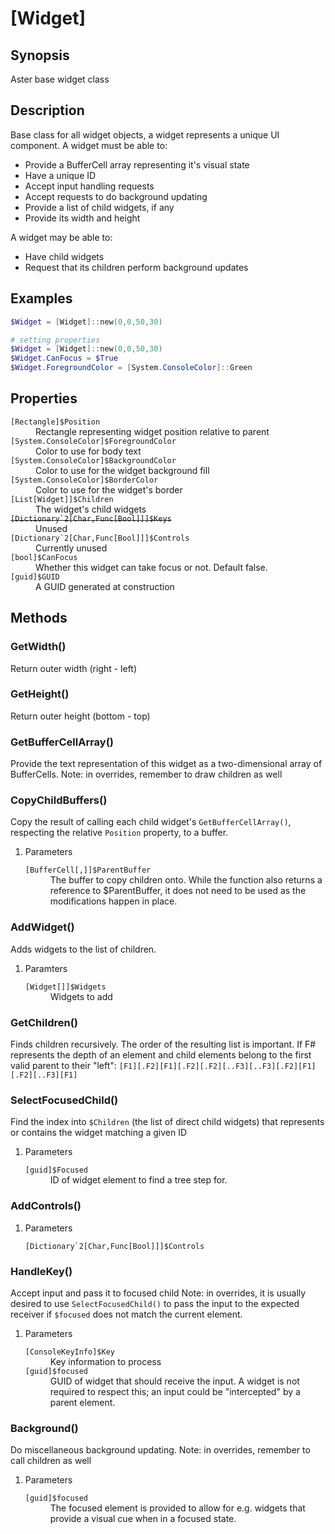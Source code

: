 * [Widget]
** Synopsis
Aster base widget class

** Description
Base class for all widget objects, a widget represents a unique UI component.
A widget must be able to:
- Provide a BufferCell array representing it's visual state
- Have a unique ID
- Accept input handling requests
- Accept requests to do background updating
- Provide a list of child widgets, if any
- Provide its width and height
A widget may be able to:
- Have child widgets
- Request that its children perform background updates

** Examples
#+BEGIN_SRC powershell
$Widget = [Widget]::new(0,0,50,30)
#+END_SRC
#+BEGIN_SRC powershell
# setting properties
$Widget = [Widget]::new(0,0,50,30)
$Widget.CanFocus = $True
$Widget.ForegroundColor = [System.ConsoleColor]::Green
#+END_SRC

** Properties
- ~[Rectangle]$Position~ :: Rectangle representing widget position relative to parent
- ~[System.ConsoleColor]$ForegroundColor~ :: Color to use for body text
- ~[System.ConsoleColor]$BackgroundColor~ :: Color to use for the widget background fill
- ~[System.ConsoleColor]$BorderColor~ :: Color to use for the widget's border
- ~[List[Widget]]$Children~ :: The widget's child widgets
- +~[Dictionary`2[Char,Func[Bool]]]$Keys~+ :: Unused
- ~[Dictionary`2[Char,Func[Bool]]]$Controls~ :: Currently unused
- ~[bool]$CanFocus~ :: Whether this widget can take focus or not.  Default false.
- ~[guid]$GUID~ :: A GUID generated at construction

** Methods
*** GetWidth()
Return outer width (right - left)
*** GetHeight()
Return outer height (bottom - top)
*** GetBufferCellArray()
Provide the text representation of this widget as a two-dimensional array of BufferCells.
Note: in overrides, remember to draw children as well
*** CopyChildBuffers()
Copy the result of calling each child widget's ~GetBufferCellArray()~, respecting the relative ~Position~ property, to a buffer.
**** Parameters
- ~[BufferCell[,]]$ParentBuffer~ :: The buffer to copy children onto.  While the function also returns a reference to $ParentBuffer, it does not need to be used as the modifications happen in place.
*** AddWidget()
Adds widgets to the list of children.
**** Paramters
- ~[Widget[]]$Widgets~ :: Widgets to add
*** GetChildren()
Finds children recursively.  The order of the resulting list is important.  If F# represents the depth of an element and child elements belong to the first valid parent to their "left":
~[F1][.F2][F1][.F2][.F2][..F3][..F3][.F2][F1][.F2][..F3][F1]~
*** SelectFocusedChild()
Find the index into ~$Children~ (the list of direct child widgets) that represents or contains the widget matching a given ID
**** Parameters
- ~[guid]$Focused~ :: ID of widget element to find a tree step for.
*** AddControls()

**** Parameters
- ~[Dictionary`2[Char,Func[Bool]]]$Controls~ :: 
*** HandleKey()
Accept input and pass it to focused child
Note: in overrides, it is usually desired to use ~SelectFocusedChild()~ to pass the input to the expected receiver if ~$focused~ does not match the current element.
**** Parameters
- ~[ConsoleKeyInfo]$Key~ :: Key information to process
- ~[guid]$focused~ :: GUID of widget that should receive the input.  A widget is not required to respect this; an input could be "intercepted" by a parent element.
*** Background()
Do miscellaneous background updating.
Note: in overrides, remember to call children as well
**** Parameters
- ~[guid]$focused~ :: The focused element is provided to allow for e.g. widgets that provide a visual cue when in a focused state.
